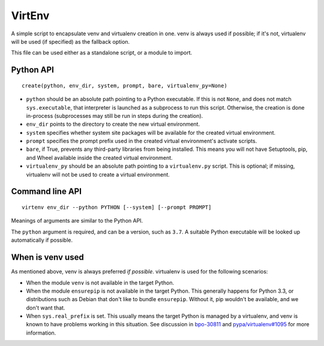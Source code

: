 =======
VirtEnv
=======

A simple script to encapsulate venv and virtualenv creation in one. venv is
always used if possible; if it's not, virtualenv will be used (if specified)
as the fallback option.

This file can be used either as a standalone script, or a module to import.


Python API
==========

::

    create(python, env_dir, system, prompt, bare, virtualenv_py=None)

* ``python`` should be an absolute path pointing to a Python executable. If
  this is not ``None``, and does not match ``sys.executable``, that interpreter
  is launched as a subprocess to run this script. Otherwise, the creation is
  done in-process (subprocesses may still be run in steps during the creation).
* ``env_dir`` points to the directory to create the new virtual environment.
* ``system`` specifies whether system site packages will be available for
  the created virtual environment.
* ``prompt`` specifies the prompt prefix used in the created virtual
  environment's activate scripts.
* ``bare``, if True, prevents any third-party libraries from being installed.
  This means you will not have Setuptools, pip, and Wheel available inside the
  created virtual environment.
* ``virtualenv_py`` should be an absolute path pointing to a ``virtualenv.py``
  script. This is optional; if missing, virtualenv will not be used to create
  a virtual environment.


Command line API
================

::

    virtenv env_dir --python PYTHON [--system] [--prompt PROMPT]

Meanings of arguments are similar to the Python API.

The ``python`` argument is required, and can be a version, such as ``3.7``.
A suitable Python executable will be looked up automatically if possible.


When is venv used
=================

As mentioned above, venv is always preferred *if possible*. virtualenv is used
for the following scenarios:

* When the module ``venv`` is not available in the target Python.
* When the module ``ensurepip`` is not available in the target Python. This
  generally happens for Python 3.3, or distributions such as Debian that don't
  like to bundle ``ensurepip``. Without it, pip wouldn't be available, and we
  don't want that.
* When ``sys.real_prefix`` is set. This usually means the target Python is
  managed by a virtualenv, and venv is known to have problems working in this
  situation. See discussion in `bpo-30811`_ and `pypa/virtualenv#1095`_ for
  more information.

.. _`bpo-30811`: https://bugs.python.org/issue30811
.. _`pypa/virtualenv#1095`: https://github.com/pypa/virtualenv/issues/1095
